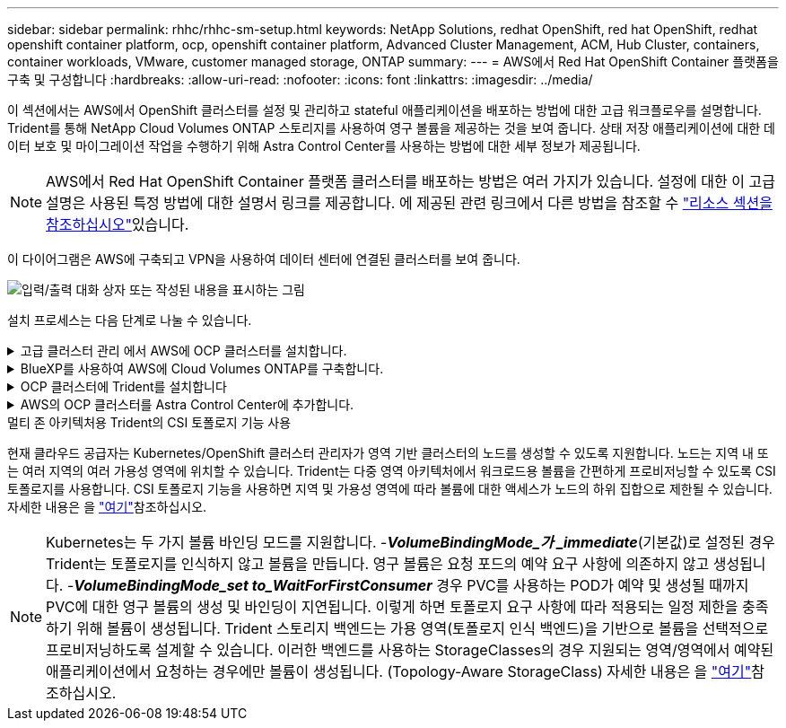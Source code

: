---
sidebar: sidebar 
permalink: rhhc/rhhc-sm-setup.html 
keywords: NetApp Solutions, redhat OpenShift, red hat OpenShift, redhat openshift container platform, ocp, openshift container platform, Advanced Cluster Management, ACM, Hub Cluster, containers, container workloads, VMware, customer managed storage, ONTAP 
summary:  
---
= AWS에서 Red Hat OpenShift Container 플랫폼을 구축 및 구성합니다
:hardbreaks:
:allow-uri-read: 
:nofooter: 
:icons: font
:linkattrs: 
:imagesdir: ../media/


[role="lead"]
이 섹션에서는 AWS에서 OpenShift 클러스터를 설정 및 관리하고 stateful 애플리케이션을 배포하는 방법에 대한 고급 워크플로우를 설명합니다. Trident를 통해 NetApp Cloud Volumes ONTAP 스토리지를 사용하여 영구 볼륨을 제공하는 것을 보여 줍니다. 상태 저장 애플리케이션에 대한 데이터 보호 및 마이그레이션 작업을 수행하기 위해 Astra Control Center를 사용하는 방법에 대한 세부 정보가 제공됩니다.


NOTE: AWS에서 Red Hat OpenShift Container 플랫폼 클러스터를 배포하는 방법은 여러 가지가 있습니다. 설정에 대한 이 고급 설명은 사용된 특정 방법에 대한 설명서 링크를 제공합니다. 에 제공된 관련 링크에서 다른 방법을 참조할 수 link:rhhc-resources.html["리소스 섹션을 참조하십시오"]있습니다.

이 다이어그램은 AWS에 구축되고 VPN을 사용하여 데이터 센터에 연결된 클러스터를 보여 줍니다.

image:rhhc-self-managed-aws.png["입력/출력 대화 상자 또는 작성된 내용을 표시하는 그림"]

설치 프로세스는 다음 단계로 나눌 수 있습니다.

.고급 클러스터 관리 에서 AWS에 OCP 클러스터를 설치합니다.
[%collapsible]
====
* pfSense를 사용하여 사이트 간 VPN 연결을 통해 VPC를 생성하여 온-프레미스 네트워크에 연결합니다.
* 온-프레미스 네트워크에는 인터넷 연결이 있습니다.
* 3개의 다른 AZs에 3개의 개인 서브넷을 생성합니다.
* VPC용 Route 53 전용 호스팅 영역 및 DNS 리졸버를 생성합니다.


ACM(Advanced Cluster Management) 마법사에서 AWS에서 OpenShift Cluster를 생성합니다. 지침을 참조하십시오 link:https://docs.openshift.com/dedicated/osd_install_access_delete_cluster/creating-an-aws-cluster.html["여기"].


NOTE: OpenShift 하이브리드 클라우드 콘솔에서 AWS에서 클러스터를 생성할 수도 있습니다. 을 참조하십시오 link:https://docs.openshift.com/container-platform/4.10/installing/installing_aws/installing-aws-default.html["여기"] 를 참조하십시오.


TIP: ACM을 사용하여 클러스터를 생성할 때 양식 보기에서 세부 정보를 입력한 후 YAML 파일을 편집하여 설치를 사용자 지정할 수 있습니다. 클러스터를 생성한 후 문제 해결 또는 추가 수동 구성을 위해 ssh를 통해 클러스터 노드에 로그인할 수 있습니다. 설치 중에 제공한 ssh 키와 사용자 이름 코어를 사용하여 로그인합니다.

====
.BlueXP를 사용하여 AWS에 Cloud Volumes ONTAP를 구축합니다.
[%collapsible]
====
* 사내 VMware 환경에 커넥터를 설치합니다. 지침을 참조하십시오 link:https://docs.netapp.com/us-en/cloud-manager-setup-admin/task-install-connector-on-prem.html#install-the-connector["여기"].
* 커넥터를 사용하여 AWS에 CVO 인스턴스를 구축합니다. 지침을 참조하십시오 link:https://docs.netapp.com/us-en/cloud-manager-cloud-volumes-ontap/task-getting-started-aws.html["여기"].



NOTE: 커넥터는 클라우드 환경에도 설치할 수 있습니다. 을 참조하십시오 link:https://docs.netapp.com/us-en/cloud-manager-setup-admin/concept-connectors.html["여기"] 자세한 내용은 를 참조하십시오.

====
.OCP 클러스터에 Trident를 설치합니다
[%collapsible]
====
* Hrom을 사용하여 Trident 연산자 배포 지침을 참조하십시오 link:https://docs.netapp.com/us-en/trident/trident-get-started/kubernetes-deploy-helm.html["여기"]
* 백엔드 및 스토리지 클래스를 생성합니다. 지침을 참조하십시오 link:https://docs.netapp.com/us-en/trident/trident-get-started/kubernetes-postdeployment.html["여기"].


====
.AWS의 OCP 클러스터를 Astra Control Center에 추가합니다.
[%collapsible]
====
AWS의 OCP 클러스터를 Astra Control Center에 추가합니다.

====
.멀티 존 아키텍처용 Trident의 CSI 토폴로지 기능 사용
현재 클라우드 공급자는 Kubernetes/OpenShift 클러스터 관리자가 영역 기반 클러스터의 노드를 생성할 수 있도록 지원합니다. 노드는 지역 내 또는 여러 지역의 여러 가용성 영역에 위치할 수 있습니다. Trident는 다중 영역 아키텍처에서 워크로드용 볼륨을 간편하게 프로비저닝할 수 있도록 CSI 토폴로지를 사용합니다. CSI 토폴로지 기능을 사용하면 지역 및 가용성 영역에 따라 볼륨에 대한 액세스가 노드의 하위 집합으로 제한될 수 있습니다. 자세한 내용은 을 link:https://docs.netapp.com/us-en/trident/trident-use/csi-topology.html["여기"]참조하십시오.


NOTE: Kubernetes는 두 가지 볼륨 바인딩 모드를 지원합니다. -**_VolumeBindingMode_가 _immediate_**(기본값)로 설정된 경우 Trident는 토폴로지를 인식하지 않고 볼륨을 만듭니다. 영구 볼륨은 요청 포드의 예약 요구 사항에 의존하지 않고 생성됩니다. -**_VolumeBindingMode_set to_WaitForFirstConsumer_** 경우 PVC를 사용하는 POD가 예약 및 생성될 때까지 PVC에 대한 영구 볼륨의 생성 및 바인딩이 지연됩니다. 이렇게 하면 토폴로지 요구 사항에 따라 적용되는 일정 제한을 충족하기 위해 볼륨이 생성됩니다. Trident 스토리지 백엔드는 가용 영역(토폴로지 인식 백엔드)을 기반으로 볼륨을 선택적으로 프로비저닝하도록 설계할 수 있습니다. 이러한 백엔드를 사용하는 StorageClasses의 경우 지원되는 영역/영역에서 예약된 애플리케이션에서 요청하는 경우에만 볼륨이 생성됩니다. (Topology-Aware StorageClass) 자세한 내용은 을 link:https://docs.netapp.com/us-en/trident/trident-use/csi-topology.html["여기"]참조하십시오.
